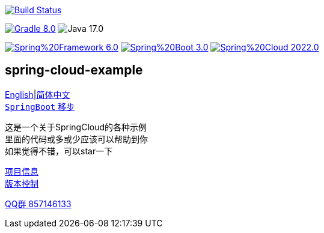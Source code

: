 image:https://github.com/livk-cloud/spring-cloud-example/actions/workflows/gradle.yml/badge.svg?branch=main["Build Status",
link="https://github.com/livk-cloud/spring-cloud-example/actions/workflows/gradle.yml"]

image:https://img.shields.io/badge/Gradle-8.0.1-blue[link="https://gradle.org/"]
image:https://img.shields.io/badge/Java-17.0.6-brightgreen[]

image:https://img.shields.io/badge/Spring%20Framework-6.0.5-green[link="https://spring.io/projects/spring-framework"]
image:https://img.shields.io/badge/Spring%20Boot-3.0.3-green[link="https://spring.io/projects/spring-framework"]
image:https://img.shields.io/badge/Spring%20Cloud-2022.0.1-green[link="https://spring.io/projects/spring-framework"]

== spring-cloud-example

link:README-en.adoc[English]|link:README.adoc[简体中文] +
https://github.com/livk-cloud/spring-boot-example[`SpringBoot` 移步]

这是一个关于SpringCloud的各种示例 +
里面的代码或多或少应该可以帮助到你 +
如果觉得不错，可以star一下 +

link:gradle.properties[项目信息] +
link:gradle/libs.versions.toml[版本控制] +

https://qm.qq.com/cgi-bin/qm/qr?k=7mqPb8JcXoDpFkk4Vx7CcFFrIXrIxbVE&jump_from=webapi&authKey=twOCFhCWeYIiP4DNWM91BjGcPXuxpWikyk2Dh+fFctht5xcvT9N8PUsVMUcKQvJf"[QQ群 857146133]
